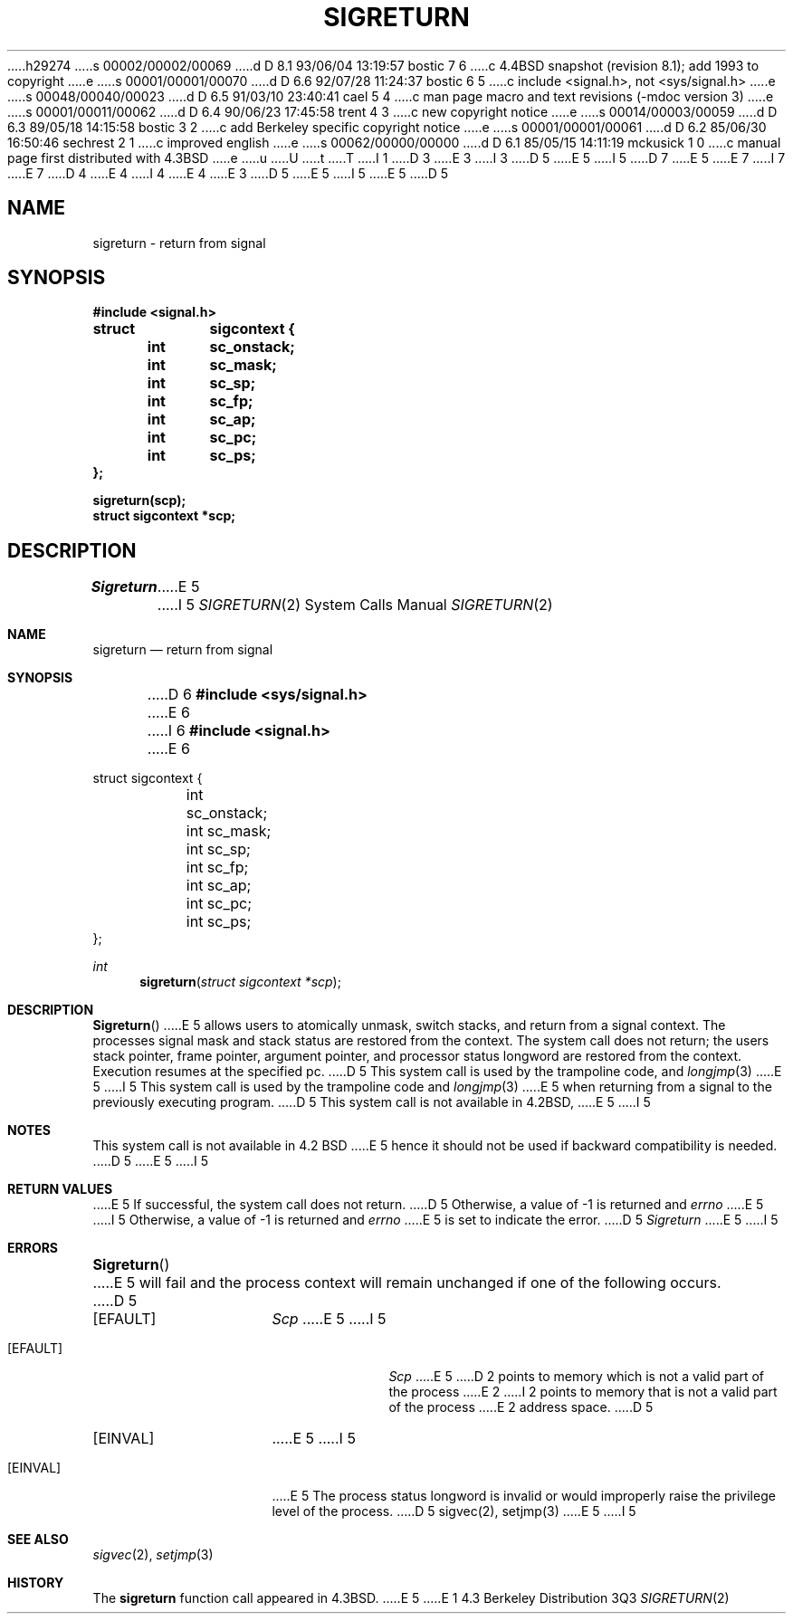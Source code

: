 h29274
s 00002/00002/00069
d D 8.1 93/06/04 13:19:57 bostic 7 6
c 4.4BSD snapshot (revision 8.1); add 1993 to copyright
e
s 00001/00001/00070
d D 6.6 92/07/28 11:24:37 bostic 6 5
c include <signal.h>, not <sys/signal.h>
e
s 00048/00040/00023
d D 6.5 91/03/10 23:40:41 cael 5 4
c man page macro and text revisions (-mdoc version 3)
e
s 00001/00011/00062
d D 6.4 90/06/23 17:45:58 trent 4 3
c new copyright notice
e
s 00014/00003/00059
d D 6.3 89/05/18 14:15:58 bostic 3 2
c add Berkeley specific copyright notice
e
s 00001/00001/00061
d D 6.2 85/06/30 16:50:46 sechrest 2 1
c improved english
e
s 00062/00000/00000
d D 6.1 85/05/15 14:11:19 mckusick 1 0
c manual page first distributed with 4.3BSD
e
u
U
t
T
I 1
D 3
.\" Copyright (c) 1985 Regents of the University of California.
.\" All rights reserved.  The Berkeley software License Agreement
.\" specifies the terms and conditions for redistribution.
E 3
I 3
D 5
.\" Copyright (c) 1985 The Regents of the University of California.
E 5
I 5
D 7
.\" Copyright (c) 1985, 1991 The Regents of the University of California.
E 5
.\" All rights reserved.
E 7
I 7
.\" Copyright (c) 1985, 1991, 1993
.\"	The Regents of the University of California.  All rights reserved.
E 7
.\"
D 4
.\" Redistribution and use in source and binary forms are permitted
.\" provided that the above copyright notice and this paragraph are
.\" duplicated in all such forms and that any documentation,
.\" advertising materials, and other materials related to such
.\" distribution and use acknowledge that the software was developed
.\" by the University of California, Berkeley.  The name of the
.\" University may not be used to endorse or promote products derived
.\" from this software without specific prior written permission.
.\" THIS SOFTWARE IS PROVIDED ``AS IS'' AND WITHOUT ANY EXPRESS OR
.\" IMPLIED WARRANTIES, INCLUDING, WITHOUT LIMITATION, THE IMPLIED
.\" WARRANTIES OF MERCHANTABILITY AND FITNESS FOR A PARTICULAR PURPOSE.
E 4
I 4
.\" %sccs.include.redist.man%
E 4
E 3
.\"
D 5
.\"	%W% (Berkeley) %G%
E 5
I 5
.\"     %W% (Berkeley) %G%
E 5
.\"
D 5
.TH SIGRETURN 2 "%Q%"
.UC 6
.SH NAME
sigreturn \- return from signal
.SH SYNOPSIS
.nf
.B #include <signal.h>
.PP
.B struct	sigcontext {
.B 	int	sc_onstack;
.B 	int	sc_mask;
.B 	int	sc_sp;
.B 	int	sc_fp;
.B 	int	sc_ap;
.B 	int	sc_pc;
.B 	int	sc_ps;
.B };
.PP
.B sigreturn(scp);
.B struct sigcontext *scp;
.SH DESCRIPTION
.I Sigreturn
E 5
I 5
.Dd %Q%
.Dt SIGRETURN 2
.Os BSD 4.3
.Sh NAME
.Nm sigreturn
.Nd return from signal
.Sh SYNOPSIS
D 6
.Fd #include <sys/signal.h>
E 6
I 6
.Fd #include <signal.h>
E 6
.Bd -literal
struct sigcontext {
	int sc_onstack;
	int sc_mask;
	int sc_sp;
	int sc_fp;
	int sc_ap;
	int sc_pc;
	int sc_ps;
};
.Ed
.Ft int
.Fn sigreturn "struct sigcontext *scp"
.Sh DESCRIPTION
.Fn Sigreturn
E 5
allows users to atomically unmask, switch stacks,
and return from a signal context.
The processes signal mask and stack status are
restored from the context.
The system call does not return;
the users stack pointer, frame pointer, argument pointer,
and processor status longword are restored from the context.
Execution resumes at the specified pc.
D 5
This system call is used by the trampoline code, and
.IR longjmp (3)
E 5
I 5
This system call is used by the trampoline code and
.Xr longjmp 3
E 5
when returning from a signal to the previously executing program.
D 5
.SH NOTES
This system call is not available in 4.2BSD,
E 5
I 5
.Sh NOTES
This system call is not available in 4.2
.Tn BSD
E 5
hence it should not be used if backward compatibility is needed.
D 5
.SH "RETURN VALUE
E 5
I 5
.Sh RETURN VALUES
E 5
If successful, the system call does not return.
D 5
Otherwise, a value of \-1 is returned and 
.I errno
E 5
I 5
Otherwise, a value of -1 is returned and 
.Va errno
E 5
is set to indicate the error.
D 5
.SH ERRORS
.I Sigreturn
E 5
I 5
.Sh ERRORS
.Fn Sigreturn
E 5
will fail and the process context will remain unchanged
if one of the following occurs.
D 5
.TP 15
[EFAULT]
.I Scp
E 5
I 5
.Bl -tag -width [EINVAL]
.It Bq Er EFAULT
.Fa Scp
E 5
D 2
points to memory which is not a valid part of the process
E 2
I 2
points to memory that is not a valid part of the process
E 2
address space.
D 5
.TP
[EINVAL]
E 5
I 5
.It Bq Er EINVAL
E 5
The process status longword is invalid or would improperly
raise the privilege level of the process.
D 5
.SH "SEE ALSO"
sigvec(2), setjmp(3)
E 5
I 5
.El
.Sh SEE ALSO
.Xr sigvec 2 ,
.Xr setjmp 3
.Sh HISTORY
The
.Nm
function call appeared in
.Bx 4.3 .
E 5
E 1
